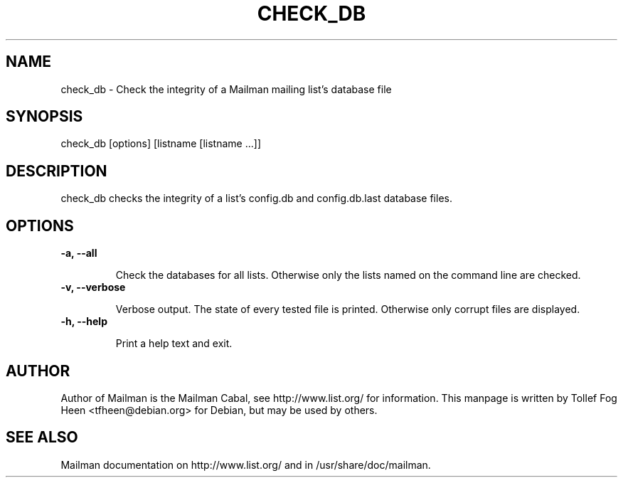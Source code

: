 .TH CHECK_DB 8 2006-08-09
.SH NAME
check_db \- Check the integrity of a Mailman mailing list's database file

.SH SYNOPSIS
check_db [options] [listname [listname ...]]

.SH DESCRIPTION

check_db checks the integrity of a list's config.db and
config.db.last database files.

.SH OPTIONS

.TP
\fB\-a\fB, \fB\-\-\fBall\fB

Check the databases for all lists.  Otherwise only the lists named on
the command line are checked.

.TP
\fB\-v\fB, \fB\-\-\fBverbose\fB

Verbose output.  The state of every tested file is printed.
Otherwise only corrupt files are displayed.

.TP
\fB\-h\fB, \fB\-\-\fBhelp\fB

Print a help text and exit.

.SH AUTHOR
Author of Mailman is the Mailman Cabal, see http://www.list.org/ for
information.  This manpage is written by Tollef Fog Heen
<tfheen@debian.org> for Debian, but may be used by others.

.SH SEE ALSO
Mailman documentation on http://www.list.org/ and in
/usr/share/doc/mailman.
